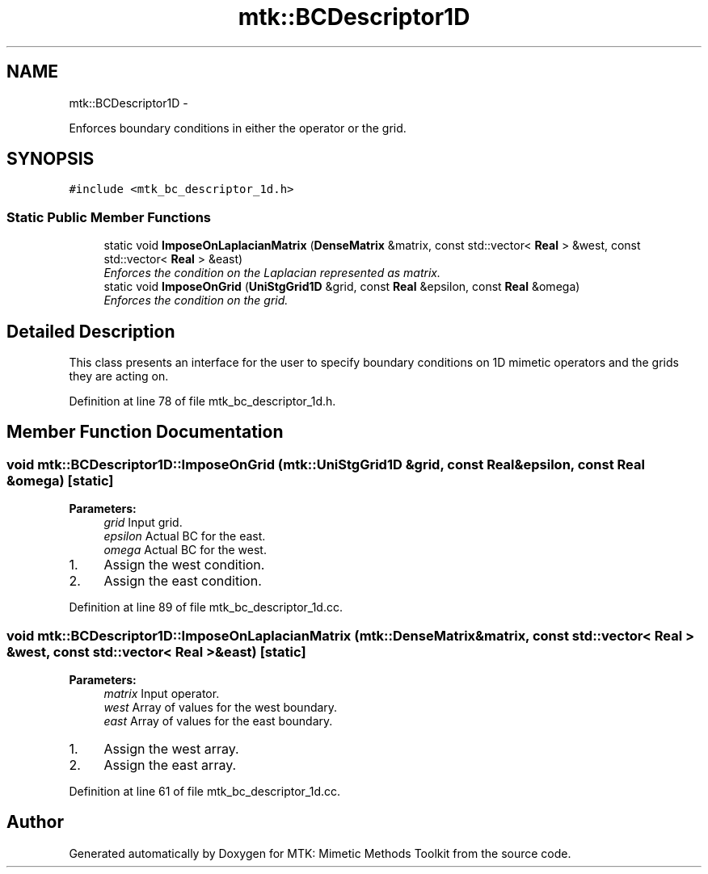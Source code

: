 .TH "mtk::BCDescriptor1D" 3 "Fri Nov 20 2015" "MTK: Mimetic Methods Toolkit" \" -*- nroff -*-
.ad l
.nh
.SH NAME
mtk::BCDescriptor1D \- 
.PP
Enforces boundary conditions in either the operator or the grid\&.  

.SH SYNOPSIS
.br
.PP
.PP
\fC#include <mtk_bc_descriptor_1d\&.h>\fP
.SS "Static Public Member Functions"

.in +1c
.ti -1c
.RI "static void \fBImposeOnLaplacianMatrix\fP (\fBDenseMatrix\fP &matrix, const std::vector< \fBReal\fP > &west, const std::vector< \fBReal\fP > &east)"
.br
.RI "\fIEnforces the condition on the Laplacian represented as matrix\&. \fP"
.ti -1c
.RI "static void \fBImposeOnGrid\fP (\fBUniStgGrid1D\fP &grid, const \fBReal\fP &epsilon, const \fBReal\fP &omega)"
.br
.RI "\fIEnforces the condition on the grid\&. \fP"
.in -1c
.SH "Detailed Description"
.PP 
This class presents an interface for the user to specify boundary conditions on 1D mimetic operators and the grids they are acting on\&. 
.PP
Definition at line 78 of file mtk_bc_descriptor_1d\&.h\&.
.SH "Member Function Documentation"
.PP 
.SS "void mtk::BCDescriptor1D::ImposeOnGrid (\fBmtk::UniStgGrid1D\fP &grid, const \fBReal\fP &epsilon, const \fBReal\fP &omega)\fC [static]\fP"

.PP
\fBParameters:\fP
.RS 4
\fIgrid\fP Input grid\&. 
.br
\fIepsilon\fP Actual BC for the east\&. 
.br
\fIomega\fP Actual BC for the west\&. 
.RE
.PP

.IP "1." 4
Assign the west condition\&.
.IP "2." 4
Assign the east condition\&. 
.PP

.PP
Definition at line 89 of file mtk_bc_descriptor_1d\&.cc\&.
.SS "void mtk::BCDescriptor1D::ImposeOnLaplacianMatrix (\fBmtk::DenseMatrix\fP &matrix, const std::vector< \fBReal\fP > &west, const std::vector< \fBReal\fP > &east)\fC [static]\fP"

.PP
\fBParameters:\fP
.RS 4
\fImatrix\fP Input operator\&. 
.br
\fIwest\fP Array of values for the west boundary\&. 
.br
\fIeast\fP Array of values for the east boundary\&. 
.RE
.PP

.IP "1." 4
Assign the west array\&.
.IP "2." 4
Assign the east array\&. 
.PP

.PP
Definition at line 61 of file mtk_bc_descriptor_1d\&.cc\&.

.SH "Author"
.PP 
Generated automatically by Doxygen for MTK: Mimetic Methods Toolkit from the source code\&.

